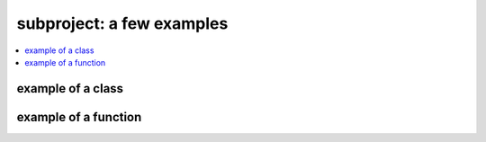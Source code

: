 
subproject: a few examples
==========================

.. contents::
    :local:

example of a class
++++++++++++++++++

.. autosignature:: python3_module_template.subproject.myexample.myclass
    :members:

example of a function
+++++++++++++++++++++

.. autosignature:: python3_module_template.subproject.myexampleb.onefunction
